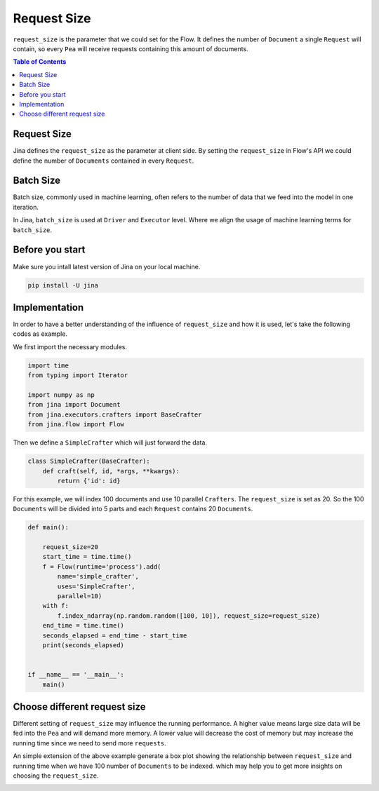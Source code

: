 =================
Request Size
=================

``request_size`` is the parameter that we could set for the Flow.
It defines the number of ``Document`` a single ``Request`` will contain, so every ``Pea`` will receive requests containing this amount of documents.

.. contents:: Table of Contents
    :depth: 2

Request Size
------------
Jina defines the ``request_size`` as the parameter at client side. By setting the ``request_size`` in Flow's API
we could define the number of ``Documents`` contained in every ``Request``.

Batch Size
------------
Batch size, commonly used in machine learning, often refers to the number of data that we feed into
the model in one iteration.

In Jina, ``batch_size`` is used at ``Driver`` and ``Executor`` level. Where
we align the usage of machine learning terms for ``batch_size``.

Before you start
------------------
Make sure you intall latest version of Jina on your local machine.

.. highlight:: bash
.. code-block:: bash

    pip install -U jina

Implementation
--------------------
In order to have a better understanding of the influence of ``request_size`` and how it is used, let's take the following
codes as example.

We first import the necessary modules.

.. highlight:: python
.. code-block:: python

    import time
    from typing import Iterator

    import numpy as np
    from jina import Document
    from jina.executors.crafters import BaseCrafter
    from jina.flow import Flow

Then we define a  ``SimpleCrafter`` which will just forward the data.

.. highlight:: python
.. code-block:: python

    class SimpleCrafter(BaseCrafter):
        def craft(self, id, *args, **kwargs):
            return {'id': id}


For this example, we will index 100 documents and use 10 parallel ``Crafters``. The ``request_size``
is set as 20. So the 100 ``Documents`` will be divided into 5 parts and each ``Request`` contains 20 ``Documents``.

.. highlight:: python
.. code-block:: python

    def main():

        request_size=20
        start_time = time.time()
        f = Flow(runtime='process').add(
            name='simple_crafter',
            uses='SimpleCrafter',
            parallel=10)
        with f:
            f.index_ndarray(np.random.random([100, 10]), request_size=request_size)
        end_time = time.time()
        seconds_elapsed = end_time - start_time
        print(seconds_elapsed)


    if __name__ == '__main__':
        main()


Choose different request size
--------------------
Different setting of ``request_size`` may influence the running performance.
A higher value means large size data will be fed into the ``Pea`` and will demand more memory.
A lower value will decrease the cost of memory but may increase the running time since we need to send more ``requests``.

An simple extension of the above example generate a box plot showing the relationship between ``request_size`` and running time
when we have 100 number of ``Documents`` to be indexed.
which may help you to get more insights on choosing the ``request_size``.

.. image:: request_size_runtime.png
    :alt: request_size vs running time